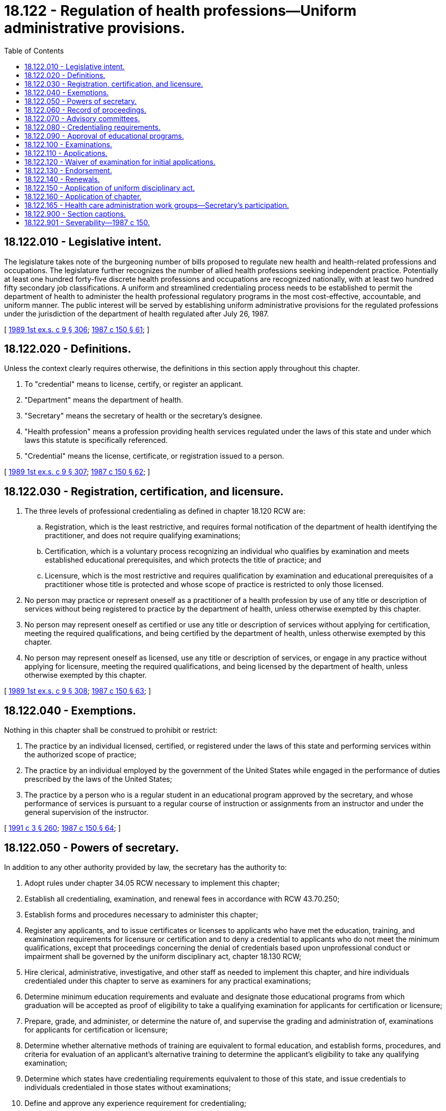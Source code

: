= 18.122 - Regulation of health professions—Uniform administrative provisions.
:toc:

== 18.122.010 - Legislative intent.
The legislature takes note of the burgeoning number of bills proposed to regulate new health and health-related professions and occupations. The legislature further recognizes the number of allied health professions seeking independent practice. Potentially at least one hundred forty-five discrete health professions and occupations are recognized nationally, with at least two hundred fifty secondary job classifications. A uniform and streamlined credentialing process needs to be established to permit the department of health to administer the health professional regulatory programs in the most cost-effective, accountable, and uniform manner. The public interest will be served by establishing uniform administrative provisions for the regulated professions under the jurisdiction of the department of health regulated after July 26, 1987.

[ http://leg.wa.gov/CodeReviser/documents/sessionlaw/1989ex1c9.pdf?cite=1989%201st%20ex.s.%20c%209%20§%20306[1989 1st ex.s. c 9 § 306]; http://leg.wa.gov/CodeReviser/documents/sessionlaw/1987c150.pdf?cite=1987%20c%20150%20§%2061[1987 c 150 § 61]; ]

== 18.122.020 - Definitions.
Unless the context clearly requires otherwise, the definitions in this section apply throughout this chapter.

. To "credential" means to license, certify, or register an applicant.

. "Department" means the department of health.

. "Secretary" means the secretary of health or the secretary's designee.

. "Health profession" means a profession providing health services regulated under the laws of this state and under which laws this statute is specifically referenced.

. "Credential" means the license, certificate, or registration issued to a person.

[ http://leg.wa.gov/CodeReviser/documents/sessionlaw/1989ex1c9.pdf?cite=1989%201st%20ex.s.%20c%209%20§%20307[1989 1st ex.s. c 9 § 307]; http://leg.wa.gov/CodeReviser/documents/sessionlaw/1987c150.pdf?cite=1987%20c%20150%20§%2062[1987 c 150 § 62]; ]

== 18.122.030 - Registration, certification, and licensure.
. The three levels of professional credentialing as defined in chapter 18.120 RCW are:

.. Registration, which is the least restrictive, and requires formal notification of the department of health identifying the practitioner, and does not require qualifying examinations;

.. Certification, which is a voluntary process recognizing an individual who qualifies by examination and meets established educational prerequisites, and which protects the title of practice; and

.. Licensure, which is the most restrictive and requires qualification by examination and educational prerequisites of a practitioner whose title is protected and whose scope of practice is restricted to only those licensed.

. No person may practice or represent oneself as a practitioner of a health profession by use of any title or description of services without being registered to practice by the department of health, unless otherwise exempted by this chapter.

. No person may represent oneself as certified or use any title or description of services without applying for certification, meeting the required qualifications, and being certified by the department of health, unless otherwise exempted by this chapter.

. No person may represent oneself as licensed, use any title or description of services, or engage in any practice without applying for licensure, meeting the required qualifications, and being licensed by the department of health, unless otherwise exempted by this chapter.

[ http://leg.wa.gov/CodeReviser/documents/sessionlaw/1989ex1c9.pdf?cite=1989%201st%20ex.s.%20c%209%20§%20308[1989 1st ex.s. c 9 § 308]; http://leg.wa.gov/CodeReviser/documents/sessionlaw/1987c150.pdf?cite=1987%20c%20150%20§%2063[1987 c 150 § 63]; ]

== 18.122.040 - Exemptions.
Nothing in this chapter shall be construed to prohibit or restrict:

. The practice by an individual licensed, certified, or registered under the laws of this state and performing services within the authorized scope of practice;

. The practice by an individual employed by the government of the United States while engaged in the performance of duties prescribed by the laws of the United States;

. The practice by a person who is a regular student in an educational program approved by the secretary, and whose performance of services is pursuant to a regular course of instruction or assignments from an instructor and under the general supervision of the instructor.

[ http://lawfilesext.leg.wa.gov/biennium/1991-92/Pdf/Bills/Session%20Laws/House/1115.SL.pdf?cite=1991%20c%203%20§%20260[1991 c 3 § 260]; http://leg.wa.gov/CodeReviser/documents/sessionlaw/1987c150.pdf?cite=1987%20c%20150%20§%2064[1987 c 150 § 64]; ]

== 18.122.050 - Powers of secretary.
In addition to any other authority provided by law, the secretary has the authority to:

. Adopt rules under chapter 34.05 RCW necessary to implement this chapter;

. Establish all credentialing, examination, and renewal fees in accordance with RCW 43.70.250;

. Establish forms and procedures necessary to administer this chapter;

. Register any applicants, and to issue certificates or licenses to applicants who have met the education, training, and examination requirements for licensure or certification and to deny a credential to applicants who do not meet the minimum qualifications, except that proceedings concerning the denial of credentials based upon unprofessional conduct or impairment shall be governed by the uniform disciplinary act, chapter 18.130 RCW;

. Hire clerical, administrative, investigative, and other staff as needed to implement this chapter, and hire individuals credentialed under this chapter to serve as examiners for any practical examinations;

. Determine minimum education requirements and evaluate and designate those educational programs from which graduation will be accepted as proof of eligibility to take a qualifying examination for applicants for certification or licensure;

. Prepare, grade, and administer, or determine the nature of, and supervise the grading and administration of, examinations for applicants for certification or licensure;

. Determine whether alternative methods of training are equivalent to formal education, and establish forms, procedures, and criteria for evaluation of an applicant's alternative training to determine the applicant's eligibility to take any qualifying examination;

. Determine which states have credentialing requirements equivalent to those of this state, and issue credentials to individuals credentialed in those states without examinations;

. Define and approve any experience requirement for credentialing;

. Implement and administer a program for consumer education;

. Adopt rules implementing a continuing competency program;

. Maintain the official department record of all applicants and licensees; and

. Establish by rule the procedures for an appeal of an examination failure.

[ http://leg.wa.gov/CodeReviser/documents/sessionlaw/1989ex1c9.pdf?cite=1989%201st%20ex.s.%20c%209%20§%20309[1989 1st ex.s. c 9 § 309]; http://leg.wa.gov/CodeReviser/documents/sessionlaw/1987c150.pdf?cite=1987%20c%20150%20§%2065[1987 c 150 § 65]; ]

== 18.122.060 - Record of proceedings.
The secretary shall keep an official record of all proceedings. A part of the record shall consist of a register of all applicants for credentialing under this chapter and the results of each application.

[ http://lawfilesext.leg.wa.gov/biennium/1991-92/Pdf/Bills/Session%20Laws/House/1115.SL.pdf?cite=1991%20c%203%20§%20261[1991 c 3 § 261]; http://leg.wa.gov/CodeReviser/documents/sessionlaw/1987c150.pdf?cite=1987%20c%20150%20§%2066[1987 c 150 § 66]; ]

== 18.122.070 - Advisory committees.
. The secretary has the authority to appoint advisory committees to further the purposes of this chapter. Each such committee shall be composed of five members, one member initially appointed for a term of one year, two for a term of two years, and two for a term of three years. Subsequent appointments shall be for terms of three years. No person may serve as a member of the committee for more than two consecutive terms. Members of an advisory committee shall be residents of this state. Each committee shall be composed of three individuals registered, certified, or licensed in the category designated, and two members who represent the public at large and are unaffiliated directly or indirectly with the profession being credentialed.

. The secretary may remove any member of the advisory committees for cause as specified by rule. In the case of a vacancy, the secretary shall appoint a person to serve for the remainder of the unexpired term.

. The advisory committees shall each meet at the times and places designated by the secretary and shall hold meetings during the year as necessary to provide advice to the director [secretary]. The committee may elect a chair and a vice chair. A majority of the members currently serving shall constitute a quorum.

. Each member of an advisory committee shall be reimbursed for travel expenses as authorized in RCW 43.03.050 and 43.03.060. In addition, members of the committees shall be compensated in accordance with RCW 43.03.240 when engaged in the authorized business of their committees.

. The secretary, members of advisory committees, or individuals acting on their behalf are immune from suit in any action, civil or criminal, based on any credentialing or disciplinary proceedings or other official acts performed in the course of their duties.

[ http://lawfilesext.leg.wa.gov/biennium/1991-92/Pdf/Bills/Session%20Laws/House/1115.SL.pdf?cite=1991%20c%203%20§%20262[1991 c 3 § 262]; http://leg.wa.gov/CodeReviser/documents/sessionlaw/1987c150.pdf?cite=1987%20c%20150%20§%2067[1987 c 150 § 67]; ]

== 18.122.080 - Credentialing requirements.
. The secretary shall issue a license or certificate, as appropriate, to any applicant who demonstrates to the secretary's satisfaction that the following requirements have been met:

.. Graduation from an educational program approved by the secretary or successful completion of alternate training meeting established criteria;

.. Successful completion of an approved examination; and

.. Successful completion of any experience requirement established by the secretary.

. The secretary shall establish by rule what constitutes adequate proof of meeting the criteria.

. In addition, applicants shall be subject to the grounds for denial of a license or certificate or issuance of a conditional license or certificate under chapter 18.130 RCW.

. The secretary shall issue a registration to any applicant who completes an application which identifies the name and address of the applicant, the registration being requested, and information required by the secretary necessary to establish whether there are grounds for denial of a registration or issuance of a conditional registration under chapter 18.130 RCW.

[ http://lawfilesext.leg.wa.gov/biennium/1991-92/Pdf/Bills/Session%20Laws/House/1115.SL.pdf?cite=1991%20c%203%20§%20263[1991 c 3 § 263]; http://leg.wa.gov/CodeReviser/documents/sessionlaw/1987c150.pdf?cite=1987%20c%20150%20§%2068[1987 c 150 § 68]; ]

== 18.122.090 - Approval of educational programs.
The secretary shall establish by rule the standards and procedures for approval of educational programs and alternative training. The secretary may utilize or contract with individuals or organizations having expertise in the profession or in education to assist in the evaluations. The secretary shall establish by rule the standards and procedures for revocation of approval of education programs. The standards and procedures set shall apply equally to educational programs and training in the United States and in foreign jurisdictions. The secretary may establish a fee for educational program evaluations.

[ http://lawfilesext.leg.wa.gov/biennium/1991-92/Pdf/Bills/Session%20Laws/House/1115.SL.pdf?cite=1991%20c%203%20§%20264[1991 c 3 § 264]; http://leg.wa.gov/CodeReviser/documents/sessionlaw/1987c150.pdf?cite=1987%20c%20150%20§%2069[1987 c 150 § 69]; ]

== 18.122.100 - Examinations.
. The date and location of examinations shall be established by the secretary. Applicants who have been found by the secretary to meet the other requirements for licensure or certification shall be scheduled for the next examination following the filing of the application. The secretary shall establish by rule the examination application deadline.

. The secretary or the secretary's designees shall examine each applicant, by means determined most effective, on subjects appropriate to the scope of practice, as applicable. Such examinations shall be limited to the purpose of determining whether the applicant possesses the minimum skill and knowledge necessary to practice competently.

. The examination papers, all grading of the papers, and the grading of any practical work shall be preserved for a period of not less than one year after the secretary has made and published the decisions. All examinations shall be conducted under fair and wholly impartial methods.

. Any applicant failing to make the required grade in the first examination may take up to three subsequent examinations as the applicant desires upon prepaying a fee determined by the secretary under RCW 43.70.250 for each subsequent examination. Upon failing four examinations, the secretary may invalidate the original application and require such remedial education before the person may take future examinations.

. The secretary may approve an examination prepared or administered by a private testing agency or association of licensing agencies for use by an applicant in meeting the credentialing requirements.

[ http://leg.wa.gov/CodeReviser/documents/sessionlaw/1989ex1c9.pdf?cite=1989%201st%20ex.s.%20c%209%20§%20310[1989 1st ex.s. c 9 § 310]; http://leg.wa.gov/CodeReviser/documents/sessionlaw/1987c150.pdf?cite=1987%20c%20150%20§%2070[1987 c 150 § 70]; ]

== 18.122.110 - Applications.
Applications for credentialing shall be submitted on forms provided by the secretary. The secretary may require any information and documentation which reasonably relates to the need to determine whether the applicant meets the criteria for credentialing provided for in this chapter and chapter 18.130 RCW. Each applicant shall pay a fee determined by the secretary under RCW 43.70.250. The fee shall accompany the application.

[ http://leg.wa.gov/CodeReviser/documents/sessionlaw/1989ex1c9.pdf?cite=1989%201st%20ex.s.%20c%209%20§%20311[1989 1st ex.s. c 9 § 311]; http://leg.wa.gov/CodeReviser/documents/sessionlaw/1987c150.pdf?cite=1987%20c%20150%20§%2071[1987 c 150 § 71]; ]

== 18.122.120 - Waiver of examination for initial applications.
The secretary shall waive the examination and credential a person authorized to practice within the state of Washington if the secretary determines that the person meets commonly accepted standards of education and experience for the profession. This section applies only to those individuals who file an application for waiver within one year of the establishment of the authorized practice.

[ http://lawfilesext.leg.wa.gov/biennium/1991-92/Pdf/Bills/Session%20Laws/House/1115.SL.pdf?cite=1991%20c%203%20§%20265[1991 c 3 § 265]; http://leg.wa.gov/CodeReviser/documents/sessionlaw/1987c150.pdf?cite=1987%20c%20150%20§%2072[1987 c 150 § 72]; ]

== 18.122.130 - Endorsement.
An applicant holding a credential in another state may be credentialed to practice in this state without examination if the secretary determines that the other state's credentialing standards are substantially equivalent to the standards in this state.

[ http://lawfilesext.leg.wa.gov/biennium/1991-92/Pdf/Bills/Session%20Laws/House/1115.SL.pdf?cite=1991%20c%203%20§%20266[1991 c 3 § 266]; http://leg.wa.gov/CodeReviser/documents/sessionlaw/1987c150.pdf?cite=1987%20c%20150%20§%2073[1987 c 150 § 73]; ]

== 18.122.140 - Renewals.
The secretary shall establish by rule the procedural requirements and fees for renewal of a credential. Failure to renew shall invalidate the credential and all privileges granted by the credential. If a license or certificate has lapsed for a period longer than three years, the person shall demonstrate competence to the satisfaction of the secretary by taking continuing education courses, or meeting other standards determined by the secretary.

[ http://lawfilesext.leg.wa.gov/biennium/1991-92/Pdf/Bills/Session%20Laws/House/1115.SL.pdf?cite=1991%20c%203%20§%20267[1991 c 3 § 267]; http://leg.wa.gov/CodeReviser/documents/sessionlaw/1987c150.pdf?cite=1987%20c%20150%20§%2074[1987 c 150 § 74]; ]

== 18.122.150 - Application of uniform disciplinary act.
The uniform disciplinary act, chapter 18.130 RCW, shall govern the issuance and denial of credentials, unauthorized practice, and the discipline of persons credentialed under this chapter. The secretary shall be the disciplining authority under this chapter.

[ http://lawfilesext.leg.wa.gov/biennium/1991-92/Pdf/Bills/Session%20Laws/House/1115.SL.pdf?cite=1991%20c%203%20§%20268[1991 c 3 § 268]; http://leg.wa.gov/CodeReviser/documents/sessionlaw/1987c150.pdf?cite=1987%20c%20150%20§%2075[1987 c 150 § 75]; ]

== 18.122.160 - Application of chapter.
This chapter only applies to a business or profession regulated under the laws of this state if this chapter is specifically referenced in the laws regulating that business or profession.

[ http://leg.wa.gov/CodeReviser/documents/sessionlaw/1987c150.pdf?cite=1987%20c%20150%20§%2076[1987 c 150 § 76]; ]

== 18.122.165 - Health care administration work groups—Secretary's participation.
Pursuant to RCW 48.165.030 and 48.165.035, the secretary or his or her designee shall participate in the work groups and, within funds appropriated specifically for this purpose, implement the standards to enable the department to transmit data to and receive data from the uniform process.

[ http://lawfilesext.leg.wa.gov/biennium/2009-10/Pdf/Bills/Session%20Laws/Senate/5346-S2.SL.pdf?cite=2009%20c%20298%20§%207[2009 c 298 § 7]; ]

== 18.122.900 - Section captions.
Section captions as used in this chapter do not constitute any part of the law.

[ http://leg.wa.gov/CodeReviser/documents/sessionlaw/1987c150.pdf?cite=1987%20c%20150%20§%2077[1987 c 150 § 77]; ]

== 18.122.901 - Severability—1987 c 150.
If any provision of this act or its application to any person or circumstance is held invalid, the remainder of the act or the application of the provision to other persons or circumstances is not affected.

[ http://leg.wa.gov/CodeReviser/documents/sessionlaw/1987c150.pdf?cite=1987%20c%20150%20§%2080[1987 c 150 § 80]; ]

